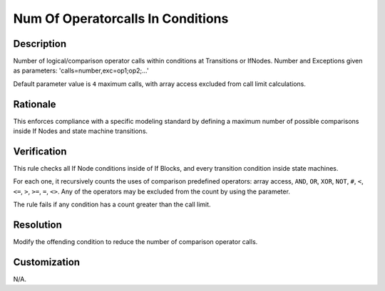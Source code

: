 .. index:: single: Num Of Operatorcalls In Conditions

Num Of Operatorcalls In Conditions
==================================

.. rule::
   :filename: num_of_operatorcalls_in_conditions.py
   :class: NumOfOperatorCallsInConditions
   :id: id_0075
   :reference: n/a
   :kind: generic
   :tags: modelling

   Number of operator calls in conditions

Description
-----------

.. start_description

Number of logical/comparison operator calls within conditions at Transitions or IfNodes.
Number and Exceptions given as parameters: 'calls=number,exc=op1;op2;...'

.. end_description

Default parameter value is ``4`` maximum calls, with array access excluded from call limit calculations.

Rationale
---------
This enforces compliance with a specific modeling standard by defining a maximum number of possible comparisons inside If Nodes and state machine transitions.

Verification
------------
This rule checks all If Node conditions inside of If Blocks, and every transition condition inside state machines.

For each one, it recursively counts the uses of comparison predefined operators:
array access, ``AND``, ``OR``, ``XOR``, ``NOT``, ``#``, ``<``, ``<=``, ``>``, ``>=``, ``=``, ``<>``.
Any of the operators may be excluded from the count by using the parameter.

The rule fails if any condition has a count greater than the call limit.

Resolution
----------
Modify the offending condition to reduce the number of comparison operator calls.

Customization
-------------
N/A.
